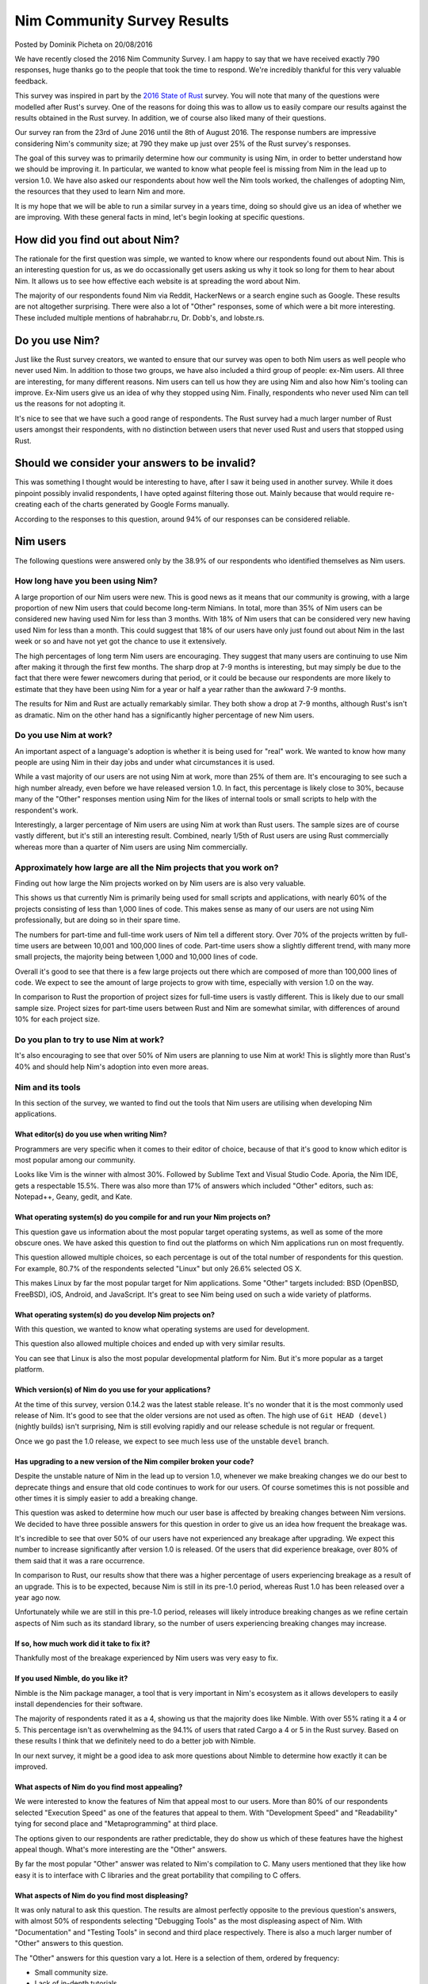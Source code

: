 Nim Community Survey Results
============================

.. container:: metadata

  Posted by Dominik Picheta on 20/08/2016

We have recently closed the 2016 Nim Community Survey. I am happy to
say that we have received exactly 790 responses, huge thanks go to the people
that took the time to respond. We're incredibly thankful for this very valuable
feedback.

This survey was inspired in part by the
`2016 State of Rust <https://blog.rust-lang.org/2016/06/30/State-of-Rust-Survey-2016.html>`_
survey. You will note that many of the questions were modelled after
Rust's survey. One of the reasons for doing this was to allow us to easily
compare our results against the results obtained in the Rust survey. In
addition, we of course also liked many of their questions.

Our survey ran from the 23rd of June 2016 until the 8th of August 2016. The
response numbers are impressive considering Nim's community size; at 790 they
make up just over 25% of the Rust survey's responses.

The goal of this survey was to primarily determine how our community is using
Nim, in order to better understand how we should be improving it. In particular,
we wanted to know what people feel is missing from Nim in the lead up to
version 1.0. We have also asked our respondents about how well the Nim tools
worked, the challenges of adopting Nim, the resources that they used to learn
Nim and more.

It is my hope that we will be able to run a similar survey in a years time,
doing so should give us an idea of whether we are improving.
With these general facts in mind, let's begin looking at specific questions.

How did you find out about Nim?
-------------------------------

The rationale for the first question was simple, we wanted to know where our
respondents found out about Nim. This is an interesting question for us, as
we do occassionally get users asking us why it took so long for them to hear
about Nim. It allows us to see how effective each website is at spreading the
word about Nim.

.. raw::html

  <a href="../assets/news/images/survey/nim_found.png">
    <img src="../assets/news/images/survey/nim_found.png" alt="How did you find out about Nim?" style="width:100%"/>
  </a>

The majority of our respondents found Nim via Reddit, HackerNews or a search
engine such as Google. These results are not altogether surprising. There were
also a lot of "Other" responses, some of which were a bit more
interesting. These included multiple mentions of habrahabr.ru, Dr. Dobb's,
and lobste.rs.

Do you use Nim?
---------------

Just like the Rust survey creators, we wanted to ensure that our survey was
open to both Nim users as well people who never used Nim. In addition to
those two groups, we have also included a third group of people: ex-Nim
users. All three are interesting, for many different reasons.
Nim users can tell us how they are using Nim and also how Nim's
tooling can improve. Ex-Nim users give us an
idea of why they stopped using Nim. Finally, respondents who never used Nim
can tell us the reasons for not adopting it.

.. raw::html

  <a href="../assets/news/images/survey/do_you_use_nim.png">
    <img src="../assets/news/images/survey/do_you_use_nim.png" alt="Do you use Nim?" style="width:100%"/>
  </a>

It's nice to see that we have such a good range of respondents. The Rust survey
had a much larger number of Rust users amongst their respondents, with
no distinction between users that never used Rust and users that stopped using
Rust.

Should we consider your answers to be invalid?
----------------------------------------------

This was something I thought would be interesting to have, after I saw it
being used in another survey. While it does pinpoint possibly
invalid respondents, I have opted against filtering those out. Mainly because
that would require re-creating each of the charts generated by Google Forms
manually.

.. raw::html

  <a href="../assets/news/images/survey/reliability.png">
    <img src="../assets/news/images/survey/reliability.png" alt="Should we consider your answers to be invalid?" style="width:100%"/>
  </a>

According to the responses to this question, around 94% of our responses
can be considered reliable.

Nim users
---------

The following questions were answered only by the 38.9% of our respondents
who identified themselves as Nim users.

How long have you been using Nim?
~~~~~~~~~~~~~~~~~~~~~~~~~~~~~~~~~

.. raw::html

  <a href="../assets/news/images/survey/nim_time.png">
    <img src="../assets/news/images/survey/nim_time.png" alt="How long have you been using Nim?" style="width:100%"/>
  </a>

A large proportion of our Nim users were new. This is good news as it means that
our community is growing, with a large proportion of new Nim users that could
become long-term Nimians. In total, more than 35% of Nim users can be considered
new having used Nim for less than 3 months. With 18% of Nim users that can
be considered very new having used Nim for less than a month.
This could suggest that 18% of our users have only just found out about Nim in
the last week or so and have not yet got the chance to use it extensively.

The high percentages of long term Nim users are encouraging.
They suggest
that many users are continuing to use Nim after making it through the first
few months. The sharp drop at 7-9 months is interesting, but may simply be
due to the fact that there were fewer newcomers during that period, or it
could be because our respondents are more likely to estimate that they have
been using Nim for a year or half a year rather than the awkward 7-9 months.

.. raw::html

  <a href="../assets/news/images/survey/nim_time_rust.png">
    <img src="../assets/news/images/survey/nim_time_rust.png" alt="Time using Nim and Rust" style="width:100%"/>
  </a>

The results for Nim and Rust are actually remarkably similar. They both show a
drop at 7-9 months, although Rust's isn't as dramatic. Nim on the other hand
has a significantly higher percentage of new Nim users.

Do you use Nim at work?
~~~~~~~~~~~~~~~~~~~~~~~

An important aspect of a language's adoption is whether it is being used for
"real" work. We wanted to know how many people are using Nim in their day
jobs and under what circumstances it is used.

.. raw::html

  <a href="../assets/news/images/survey/nim_at_work.png">
    <img src="../assets/news/images/survey/nim_at_work.png" alt="Do you use Nim at work?" style="width:100%"/>
  </a>

While a vast majority of our users are not using Nim at work, more than 25%
of them are. It's encouraging to see such a high number already, even before
we have released version 1.0. In fact, this percentage is likely close to 30%,
because many of the "Other" responses mention using Nim for the likes of
internal tools or small scripts to help with the respondent's work.

.. raw::html

  <a href="https://blog.rust-lang.org/images/2016-06-Survey/rust_at_work.png">
    <img src="https://blog.rust-lang.org/images/2016-06-Survey/rust_at_work.png" alt="Do you use Rust at work?" style="width:100%"/>
  </a>

Interestingly, a larger percentage of Nim users are using Nim at work than
Rust users. The sample sizes are of course vastly different, but it's still an
interesting result. Combined, nearly 1/5th of Rust users are using Rust
commercially whereas more than a quarter of Nim users are using Nim
commercially.

Approximately how large are all the Nim projects that you work on?
~~~~~~~~~~~~~~~~~~~~~~~~~~~~~~~~~~~~~~~~~~~~~~~~~~~~~~~~~~~~~~~~~~

Finding out how large the Nim projects worked on by Nim users are is also
very valuable.

.. raw::html

  <a href="../assets/news/images/survey/project_size.png">
    <img src="../assets/news/images/survey/project_size.png" alt="Nim project size for all users" style="width:100%"/>
  </a>

This shows us that currently Nim is primarily being used for small scripts and
applications, with nearly 60% of the projects consisting of less than 1,000
lines of code. This makes sense as many of our users are not using Nim
professionally, but are doing so in their spare time.

.. raw::html

  <a href="../assets/news/images/survey/project_size_work.png">
    <img src="../assets/news/images/survey/project_size_work.png" alt="Nim project size for work users" style="width:100%"/>
  </a>

The numbers for part-time and full-time work users of Nim tell a different
story. Over 70% of the projects written by full-time users are between 10,001
and 100,000 lines of code. Part-time users show a slightly different trend,
with many more small projects, the majority being between 1,000 and
10,000 lines of code.

Overall it's good to see that there is a few large projects out there which are
composed of more than 100,000 lines of code. We expect to see the amount of
large projects to grow with time, especially with version 1.0 on the way.

.. raw::html

  <a href="../assets/news/images/survey/project_size_nim_rust.png">
    <img src="../assets/news/images/survey/project_size_nim_rust.png" alt="Nim project size for work users (Nim vs. Rust)" style="width:100%"/>
  </a>

In comparison to Rust the proportion of project sizes for full-time users is
vastly different. This is likely due to our small sample size. Project sizes for
part-time users between Rust and Nim are somewhat similar, with differences of
around 10% for each project size.

Do you plan to try to use Nim at work?
~~~~~~~~~~~~~~~~~~~~~~~~~~~~~~~~~~~~~~

.. raw::html

  <a href="../assets/news/images/survey/planning_to_use_at_work.png">
    <img src="../assets/news/images/survey/planning_to_use_at_work.png" alt="Planning to use Nim at work?" style="width:100%"/>
  </a>

It's also encouraging to see that over 50% of Nim users are planning to use
Nim at work! This is slightly more than Rust's 40% and should help Nim's
adoption into even more areas.

Nim and its tools
~~~~~~~~~~~~~~~~~

In this section of the survey, we wanted to find out the tools that Nim
users are utilising when developing Nim applications.

What editor(s) do you use when writing Nim?
___________________________________________

Programmers are very specific when it comes to their editor of choice, because
of that it's good to know which editor is most popular among our community.

.. raw::html

  <a href="../assets/news/images/survey/editors.png">
    <img src="../assets/news/images/survey/editors.png" alt="Editors used by Nim users" style="width:100%"/>
  </a>

Looks like Vim is the winner with almost 30%. Followed by Sublime Text and
Visual Studio Code. Aporia, the Nim IDE, gets a respectable 15.5%. There was
also more than
17% of answers which included "Other" editors, such as: Notepad++, Geany, gedit,
and Kate.

What operating system(s) do you compile for and run your Nim projects on?
_________________________________________________________________________

This question gave us information about the most popular target operating
systems, as well as some of the more obscure ones. We have asked this question
to find out the platforms on which Nim applications run on most frequently.

.. raw::html

  <a href="../assets/news/images/survey/target_os.png">
    <img src="../assets/news/images/survey/target_os.png" alt="Target operating systems" style="width:100%"/>
  </a>

This question allowed multiple choices, so each percentage is out of the total
number of respondents for this question. For example, 80.7% of the
respondents selected "Linux" but only 26.6% selected OS X.

This makes Linux by far the most popular target for Nim applications.
Some "Other" targets included: BSD (OpenBSD, FreeBSD), iOS, Android, and
JavaScript.
It's great to see Nim being used on such a wide variety of platforms.

What operating system(s) do you develop Nim projects on?
________________________________________________________

With this question, we wanted to know what operating systems are used for
development.

.. raw::html

  <a href="../assets/news/images/survey/dev_os.png">
    <img src="../assets/news/images/survey/dev_os.png" alt="Development operating systems" style="width:100%"/>
  </a>

This question also allowed multiple choices and ended up with very similar
results.

You can see that Linux is also the most popular developmental
platform for Nim. But it's more popular as a target platform.

Which version(s) of Nim do you use for your applications?
_________________________________________________________

.. raw::html

  <a href="../assets/news/images/survey/nim_versions.png">
    <img src="../assets/news/images/survey/nim_versions.png" alt="Version use" style="width:100%"/>
  </a>

At the time of this survey, version 0.14.2 was the latest stable release.
It's no wonder that it is the most commonly used release of Nim. It's good to
see that the older versions are not used as often. The high use of ``Git HEAD (devel)``
(nightly builds) isn't surprising, Nim is still evolving rapidly and our
release schedule is not regular or frequent.

Once we go past the 1.0 release, we expect to see much less use of the unstable
``devel`` branch.

Has upgrading to a new version of the Nim compiler broken your code?
____________________________________________________________________

.. raw::html

  <a href="../assets/news/images/survey/breakage.png">
    <img src="../assets/news/images/survey/breakage.png" alt="Breakage" style="width:100%"/>
  </a>

Despite the unstable nature of Nim in the lead up to version 1.0, whenever
we make breaking changes we do our best to deprecate things and ensure that
old code continues to work for our users. Of course sometimes this is not
possible and other times it is simply easier to add a breaking change.

This question was asked to determine how much our user base is affected by
breaking changes between Nim versions. We decided to have three possible
answers for this question in order to give us an idea how frequent the
breakage was.

It's incredible to see that over 50% of our users have not experienced any
breakage after upgrading. We expect this number to increase significantly
after version 1.0 is released. Of the users that did experience breakage,
over 80% of them said that it was a rare occurrence.

In comparison to Rust, our results show that there was a higher percentage of
users experiencing breakage as a result of an upgrade. This is to be expected,
because Nim is still in its pre-1.0 period, whereas Rust 1.0 has been released
over a year ago now.

Unfortunately while we are still in this pre-1.0 period, releases will likely
introduce breaking changes as we refine certain aspects of Nim such as its
standard library, so the number of users experiencing breaking changes may
increase.

If so, how much work did it take to fix it?
___________________________________________

.. raw::html

  <a href="../assets/news/images/survey/difficulty_fixing_breakage.png">
    <img src="../assets/news/images/survey/difficulty_fixing_breakage.png" alt="difficulty fixing breakage" style="width:100%"/>
  </a>

Thankfully most of the breakage experienced by Nim users was very easy to fix.


If you used Nimble, do you like it?
___________________________________

.. raw::html

  <a href="../assets/news/images/survey/nimble_opinion.png">
    <img src="../assets/news/images/survey/nimble_opinion.png" alt="Do you like Nimble?" style="width:100%"/>
  </a>

Nimble is the Nim package manager, a tool that is very important in Nim's
ecosystem as it allows developers to easily install dependencies for their
software.

The majority of respondents rated it as a 4, showing us that the majority does
like Nimble. With over 55% rating it a 4 or 5. This percentage isn't as
overwhelming as the 94.1% of users that rated Cargo a 4 or 5 in the Rust
survey. Based on these results I think that we definitely need to do a
better job with Nimble.

In our next survey, it might be a good idea to ask more questions about Nimble
to determine how exactly it can be improved.

What aspects of Nim do you find most appealing?
_______________________________________________

.. raw::html

  <a href="../assets/news/images/survey/nim_appeal.png">
    <img src="../assets/news/images/survey/nim_appeal.png" alt="What aspects of Nim do you find most appealing?" style="width:100%"/>
  </a>

We were interested to know the features of Nim that appeal most to our users.
More than 80% of our respondents selected "Execution Speed" as one of the
features that appeal to them. With "Development Speed" and "Readability"
tying for second place and "Metaprogramming" at third place.

The options given to our respondents are rather predictable,
they do show us which of these features have the highest appeal though.
What's more interesting are the "Other" answers.

By far the most popular "Other" answer was related to Nim's compilation to C.
Many users mentioned that they like how easy it is to interface with C
libraries and the great portability that compiling to C offers.

What aspects of Nim do you find most displeasing?
_________________________________________________

.. raw::html

  <a href="../assets/news/images/survey/nim_displeasing.png">
    <img src="../assets/news/images/survey/nim_displeasing.png" alt="What aspects of Nim do you find most displeasing?" style="width:100%"/>
  </a>

It was only natural to ask this question. The results are almost perfectly
opposite to the previous question's answers, with almost 50% of respondents
selecting "Debugging Tools"
as the most displeasing aspect of Nim. With "Documentation" and "Testing Tools"
in second and third place respectively. There is also a much larger number of
"Other" answers to this question.

The "Other" answers for this question vary a lot. Here is a selection of
them, ordered by frequency:

* Small community size.
* Lack of in-depth tutorials.
* Quality of error messages.
* Forward declarations and no cyclic imports.
* Bugs in the standard library.
* No good IDE.
* No REPL.
* No major version.
* Bugs in the compiler.
* Lack of libraries.
* Difficulty installing on Windows.
* Non-intuitive semantics of various constructs.
* Lack of immutable collections.
* Async/await not being production ready.
* Lack of shared collections for threads.
* No Haxe target.
* Memory safety.

We hope that we can improve these things with time. Many of these issues are
already being worked on, including the removal of the need for forward
declarations. Some of these issues like our small community size are difficult
to fix, but we will nonetheless do our best.


Previous Nim users
~~~~~~~~~~~~~~~~~~

For users that have used Nim before but decided against using it, we asked just
one specific question. The proportion of our respondents that answered it
was 24%.

Why did you stop using Nim?
___________________________

.. raw::html

  <a href="../assets/news/images/survey/ex_nim.png">
    <img src="../assets/news/images/survey/ex_nim.png" alt="I stopped using Nim because..." style="width:100%"/>
  </a>

Again, this question got a lot of "Other" answers. Apart from that, the
most popular reason for leaving Nim is that it is not stable. Followed by the
a lack of needed libraries and packages and the instability of the
standard library.

* Lack of IDE support.
* Style insensitive.
* Documentation.
* Dislike the syntax.
* Community is too small.
* Missing language features (for example RAII).
* No opportunities to use it at work.
* Messy standard library.

The first item, "Lack of IDE support", was mentioned by multiple respondents.
In the future we should look into ensuring that major IDEs have plugins which
enable easy Nim development.

Based on some of the "Other" answers, it seems that many of the respondents
have not used Nim for very long, for example many respondents complained about
installation issues which they would have run into before getting a chance to
use Nim. Because of this I would consider them not
ex-Nim users but developers that have not had a chance to try Nim fully.
Next time we should also ask how long the respondent has used Nim for to get a
better idea of whether they had a chance to use Nim for extended periods of
time.

Non-Nim users
~~~~~~~~~~~~~

We also wanted to know the reasons why developers decided against using Nim.

Why do you not use Nim?
_______________________

.. raw::html

  <a href="../assets/news/images/survey/non_user.png">
    <img src="../assets/news/images/survey/non_user.png" alt="I don't use Nim because..." style="width:100%"/>
  </a>

The most common reason that people have for not using Nim is that it is
not yet ready for production. Thankfully this will improve with time.
IDE support is also a prominent factor just as we've seen in previous results.

There is also a lot of "Other" answers, let's have a look at a selection of
them. Some of the most prominent ones, in order of frequency, include:

* No time to use/learn it
* Syntax
* Documentation is incomplete
* Garbage Collection
* Prefer functional paradigm
* Small community
* Style insensitivity/Case insensitivity

One respondent made a very good suggestion: they said that the
"Do you use Nim?" question should have included "No, but I intend to" as
an answer. Definitely something we will do in the next survey. Indeed, many
respondents mentioned that they were planning on trying out Nim but that they
just have no time to do so, this is very encouraging!

Learning Resources
~~~~~~~~~~~~~~~~~~

We wanted to get an idea of how Nim users are learning Nim. Every respondent
answered this question, no matter what they answered for the "Do you use Nim?"
question.

Which learning resources, if any, did you use to learn Nim?
___________________________________________________________

.. raw::html

  <a href="../assets/news/images/survey/learning_resources.png">
    <img src="../assets/news/images/survey/learning_resources.png" alt="learning resources" style="width:100%"/>
  </a>

The idea behind this question was to understand which learning resources
were most popular among our user base. The
`Nim tutorial <http://nim-lang.org/docs/tut1.html>`_ is by far the most
popular. In previous questions, we saw respondents mentioning that the Nim
tutorial does not go into enough detail about Nim. Thanks to this information
we can come to the conclusion that the tutorial needs to be improved
significantly to make sure that it gives our users the necessary information
to use Nim effectively.

Indeed, many users also use the
`Nim manual <http://nim-lang.org/docs/manual.html>`_ to learn Nim.
This manual has been
written as a specification and so is not ideal for teaching Nim. Many of
the concepts in the Nim manual need to be explained in a lot more detail in
the Nim tutorial.

Of course, it's exciting to see our respondents using other materials to learn
Nim. In particular I am excited to see that over 15% of the respondents have
used
`Nim in Action <https://manning.com/books/nim-in-action?a_aid=niminaction&a_bid=78a27e81>`_
to learn Nim. I expect that more and more users will pick up the book after it
is fully published.

Nim in Action
_____________

As the author of
`Nim in Action <https://manning.com/books/nim-in-action?a_aid=niminaction&a_bid=78a27e81>`_,
I wanted to get some statistics surrounding
my book. With this in mind, I have created some questions relating to it.

Have you read Nim in Action?
____________________________

.. raw::html

  <a href="../assets/news/images/survey/book.png">
    <img src="../assets/news/images/survey/book.png" alt="Have you read Nim in Action?" style="width:100%"/>
  </a>

It's good to see that over 50% of respondents have read the book or are at least
planning to read it. Keep in mind that this question was answered by all
respondents, not just Nim users.

.. container:: standout

  Are you interested in purchasing a copy of
  `Nim in Action <https://manning.com/books/nim-in-action?a_aid=niminaction&a_bid=78a27e81>`_?
  If so, you can use code ``wm090316lt`` to get 50% off the eBook today only!
  If you purchase it now you will get access to an early access copy of
  Nim in Action in eBook form and will be able to take part in the development
  of this book.

Did you enjoy Nim in Action?
____________________________

.. raw::html

  <a href="../assets/news/images/survey/book_opinion.png">
    <img src="../assets/news/images/survey/book_opinion.png" alt="Did you enjoy Nim in Action?" style="width:100%"/>
  </a>

Of the people that read Nim in Action it's nice to see that almost 70% have
enjoyed it.

Nim's future
~~~~~~~~~~~~

What improvements are needed before Nim v1.0 can be released?
_____________________________________________________________

We were interested to know what our users believe is needed before
Nim version 1.0 can be released.

.. raw::html

  <a href="../assets/news/images/survey/10_needs.png">
    <img src="../assets/news/images/survey/10_needs.png" alt="What is needed before 1.0 can be released?" style="width:100%"/>
  </a>

It appears that the standard library is the biggest concern. With more than half
of all respondents selecting "The standard library needs to reviewed and
any problems with it fixed". This is in fact something we are already planning
to address, so it's good to see that the majority agrees with us.

A large proportion of users also believes that the language is great as-is
and that we should focus on stabilising the compiler. This somewhat contradicts
the majority. But perhaps most of them thought that "The language" excludes the
standard library.

For this question, we decided to give our respondents a dedicated place to
give general feedback about what they feel is needed before v1.0 can be
released. We received over 200 responses to that. Many of these responses
reflect what we have already seen: that the documentation needs to improve,
that we need a good Nim IDE, stability for experimental features such as
concepts, the standard library needs to be cleaned up.

Unfortunately many respondents used this question to say what needs to be fixed
in Nim in general, not what is definitely necessary before 1.0 can be released.

Community demographics
~~~~~~~~~~~~~~~~~~~~~~

What domain do you work in currently?
_____________________________________

.. raw::html

  <a href="../assets/news/images/survey/domains.png">
    <img src="../assets/news/images/survey/domains.png" alt="Work domains" style="width:100%"/>
  </a>


Nim users are working in a wide variety of domains. It is encouraging to see
people from so many different backgrounds taking part in this survey.

What programming languages are you most comfortable with?
_________________________________________________________


.. raw::html

  <a href="../assets/news/images/survey/languages.png">
    <img src="../assets/news/images/survey/languages.png" alt="Programming languages" style="width:100%"/>
  </a>

Python and C are the top two programming languages that our respondents are
most comfortable with. This is not altogether surprising.

Last words
~~~~~~~~~~

At the end of the survey we gave our respondents a chance to speak their mind
about anything they wish, with a simple question: "Anything else you'd like
to tell us?"

There was a lot of great feedback given in this question from people who
obviously really care deeply about Nim. There is too much to outline here,
but rest assurred that we will take it all into account and do our best to
act on it.

In addition to feedback, we were also overwhelmed by the amount of positive
comments in the answers to this
question. There was a lot of support from the community thanking us for our
work and determination.

I'll let some quotes speak for themselves:

.. raw::html

  <blockquote>You rock, seriously.</blockquote>
  <blockquote>Nim rocks! Keep it up! Thank you very much!</blockquote>
  <blockquote>You've made great progress on the language without any corporate backing, that is amazing. I wish Nim becomes one of the top used languages in a few years.</blockquote>
  <blockquote>Nim is elegant and wonderful! Keep at it!</blockquote>

Our community is truly brilliant. We thank each and every one of you for
filling out this survey and hope that you will help us tackle some of the
challenges that face Nim.

This survey was a good place to give us feedback, but please don't wait for
the next one. We are always looking to hear more from you and we hope that you
will participate in discussions relating to this survey as well the future
of Nim.

Thanks for reading, and have a good day!
